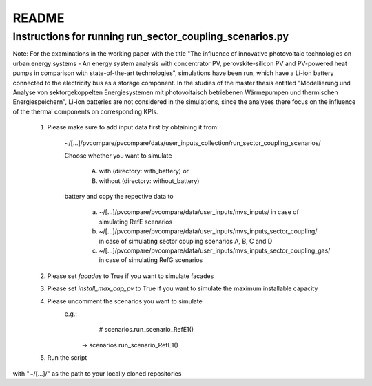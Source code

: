 .. _README:

README
~~~~~~

Instructions for running run_sector_coupling_scenarios.py
=========================================================

Note: For the examinations in the working paper with the title "The influence of innovative photovoltaic technologies on urban energy systems - An energy system analysis with concentrator PV, perovskite-silicon PV and PV-powered heat pumps in comparison with state-of-the-art technologies",
simulations have been run, which have a Li-ion battery connected to the electricity bus as a storage component.
In the studies of the master thesis entitled "Modellierung und Analyse von sektorgekoppelten Energiesystemen mit photovoltaisch betriebenen Wärmepumpen und thermischen Energiespeichern",
Li-ion batteries are not considered in the simulations, since the analyses there focus on the influence of the
thermal components on corresponding KPIs.

	1. Please make sure to add input data first by obtaining it from:

		~/[...]/pvcompare/pvcompare/data/user_inputs_collection/run_sector_coupling_scenarios/

		Choose whether you want to simulate

			A. with (directory: with_battery) or
			B. without (directory: without_battery)

		battery and copy the repective data to

			a. ~/[...]/pvcompare/pvcompare/data/user_inputs/mvs_inputs/ in case of simulating RefE scenarios
			b. ~/[...]/pvcompare/pvcompare/data/user_inputs/mvs_inputs_sector_coupling/ in case of simulating sector coupling scenarios A, B, C and D
			c. ~/[...]/pvcompare/pvcompare/data/user_inputs/mvs_inputs_sector_coupling_gas/ in case of simulating RefG scenarios

	2. Please set `facades` to True if you want to simulate facades

	3. Please set `install_max_cap_pv` to True if you want to simulate the maximum installable capacity

	4. Please uncomment the scenarios you want to simulate
		e.g.:
			    # scenarios.run_scenario_RefE1()
			->  scenarios.run_scenario_RefE1()

	5. Run the script





with "~/[...]/" as the path to your locally cloned repositories

